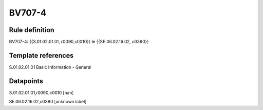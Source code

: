 =======
BV707-4
=======

Rule definition
---------------

BV707-4: {{S.01.02.01.01, r0090,c0010}} le {{SE.06.02.16.02, c0390}}


Template references
-------------------

S.01.02.01.01 Basic Information - General


Datapoints
----------

S.01.02.01.01,r0090,c0010 [nan]

SE.06.02.16.02,c0390 [unknown label]


